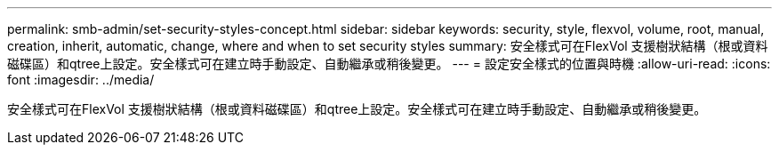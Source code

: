 ---
permalink: smb-admin/set-security-styles-concept.html 
sidebar: sidebar 
keywords: security, style, flexvol, volume, root, manual, creation, inherit, automatic, change, where and when to set security styles 
summary: 安全樣式可在FlexVol 支援樹狀結構（根或資料磁碟區）和qtree上設定。安全樣式可在建立時手動設定、自動繼承或稍後變更。 
---
= 設定安全樣式的位置與時機
:allow-uri-read: 
:icons: font
:imagesdir: ../media/


[role="lead"]
安全樣式可在FlexVol 支援樹狀結構（根或資料磁碟區）和qtree上設定。安全樣式可在建立時手動設定、自動繼承或稍後變更。
